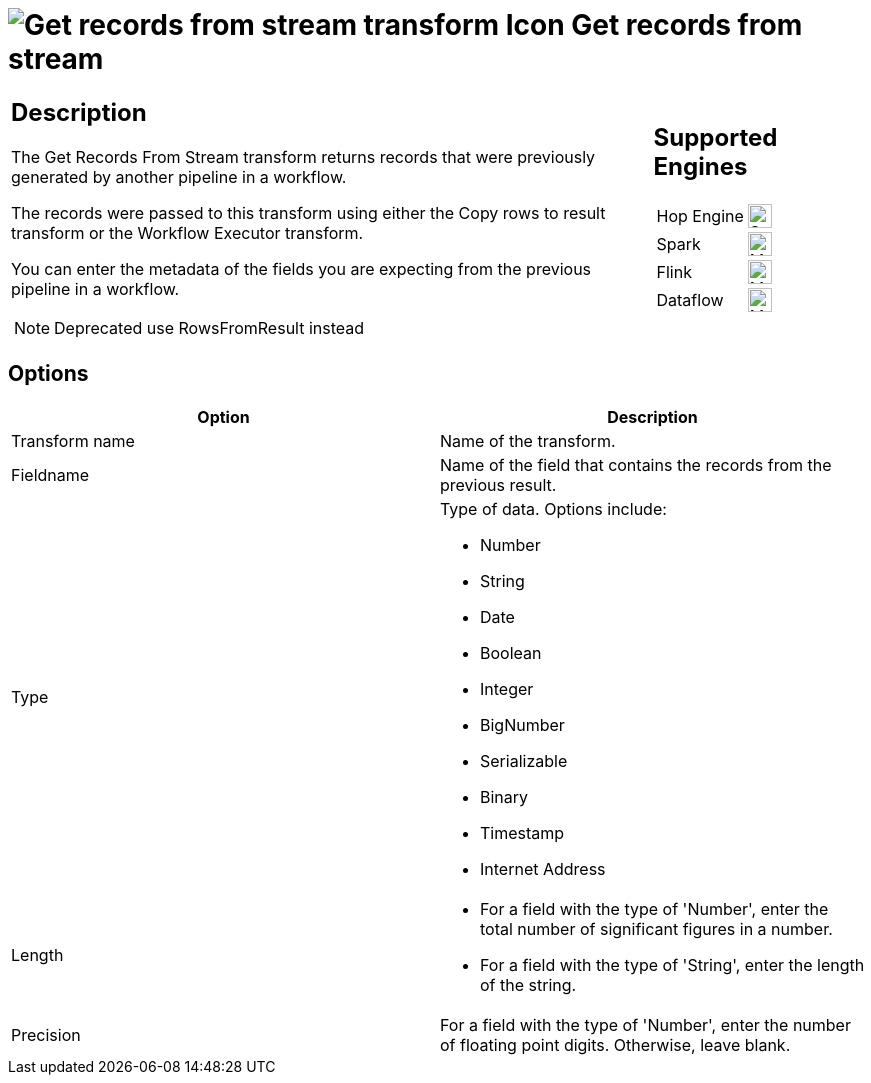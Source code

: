 ////
Licensed to the Apache Software Foundation (ASF) under one
or more contributor license agreements.  See the NOTICE file
distributed with this work for additional information
regarding copyright ownership.  The ASF licenses this file
to you under the Apache License, Version 2.0 (the
"License"); you may not use this file except in compliance
with the License.  You may obtain a copy of the License at
  http://www.apache.org/licenses/LICENSE-2.0
Unless required by applicable law or agreed to in writing,
software distributed under the License is distributed on an
"AS IS" BASIS, WITHOUT WARRANTIES OR CONDITIONS OF ANY
KIND, either express or implied.  See the License for the
specific language governing permissions and limitations
under the License.
////
:documentationPath: /pipeline/transforms/
:language: en_US
:description: The Get Records From Stream transform returns records that were previously generated by another pipeline in a workflow. The records were passed to this transform using either the Copy rows to result transform or the Workflow Executor transform.

= image:transforms/icons/recordsfromstream.svg[Get records from stream  transform Icon, role="image-doc-icon"] Get records from stream

[%noheader,cols="3a,1a", role="table-no-borders" ]
|===
|
== Description

The Get Records From Stream transform returns records that were previously generated by another pipeline in a workflow.

The records were passed to this transform using either the Copy rows to result transform or the Workflow Executor transform.

You can enter the metadata of the fields you are expecting from the previous pipeline in a workflow.

NOTE: Deprecated use RowsFromResult instead

|
== Supported Engines
[%noheader,cols="2,1a",frame=none, role="table-supported-engines"]
!===
!Hop Engine! image:check_mark.svg[Supported, 24]
!Spark! image:question_mark.svg[Maybe Supported, 24]
!Flink! image:question_mark.svg[Maybe Supported, 24]
!Dataflow! image:question_mark.svg[Maybe Supported, 24]
!===
|===

== Options

[options="header"]
|===
|Option|Description
|Transform name|Name of the transform.
|Fieldname|Name of the field that contains the records from the previous result.
|Type a|Type of data.
Options include:

* Number
* String
* Date
* Boolean
* Integer
* BigNumber
* Serializable
* Binary
* Timestamp
* Internet Address

|Length    a|

* For a field with the type of 'Number', enter the total number of significant figures in a number.
* For a field with the type of 'String', enter the length of the string.

|Precision|For a field with the type of 'Number', enter the number of floating point digits.
Otherwise, leave blank.
|===
